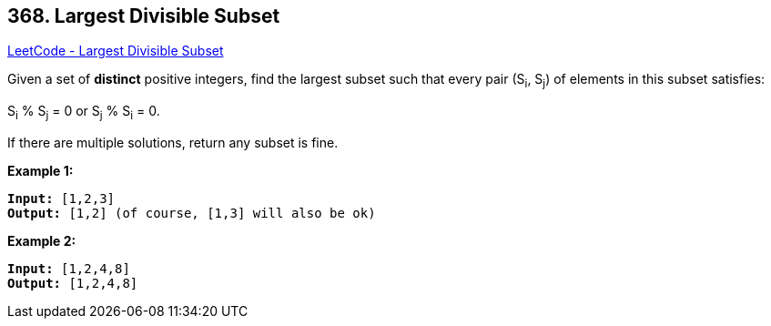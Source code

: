 == 368. Largest Divisible Subset

https://leetcode.com/problems/largest-divisible-subset/[LeetCode - Largest Divisible Subset]

Given a set of *distinct* positive integers, find the largest subset such that every pair (S~i~, S~j~) of elements in this subset satisfies:

S~i~ % S~j~ = 0 or S~j~ % S~i~ = 0.

If there are multiple solutions, return any subset is fine.

*Example 1:*


[subs="verbatim,quotes"]
----
*Input:* [1,2,3]
*Output:* [1,2] (of course, [1,3] will also be ok)
----


*Example 2:*

[subs="verbatim,quotes"]
----
*Input:* [1,2,4,8]
*Output:* [1,2,4,8]
----


